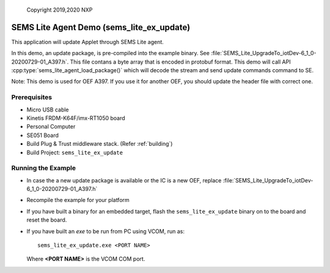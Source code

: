 ..

    Copyright 2019,2020 NXP

.. highlight:: bat

.. _ex-sems-lite-agent-demo:

=======================================================================
 SEMS Lite Agent Demo (sems_lite_ex_update)
=======================================================================

This application will update Applet through SEMS Lite agent.

In this demo, an update package, is pre-compiled into the example binary.  See :file:`SEMS_Lite_UpgradeTo_iotDev-6_1_0-20200729-01_A397.h`.   This file contans a byte array that is encoded in protobuf format. This demo will call API :cpp:type:`sems_lite_agent_load_package()` which will decode the stream and send update commands command to SE.

Note: This demo is used for OEF A397. If you use it for another OEF, you should update the header file with correct one.


.. only:: nxp

    .. note:: NXP internal section


    **Generate Request Packages**

    The request packages to be loaded is coded in SEMS_Lite_UpgradeTo_iotDev-6_1_0-20200729-01_A397.h. It's generated from SEMS Lite generator script which has been provided in semslite/tools/sems-lite-generator for this process :ref:`sems-lite-generator`. 


Prerequisites
=====================
- Micro USB cable
- Kinetis FRDM-K64F/imx-RT1050 board
- Personal Computer
- SE051 Board
- Build Plug & Trust middleware stack. (Refer :ref:`building`)
- Build Project: ``sems_lite_ex_update``


Running the Example
=======================================================================

- In case the a new update package is available or the IC is a new OEF, replace :file:`SEMS_Lite_UpgradeTo_iotDev-6_1_0-20200729-01_A397.h`
- Recompile the example for your platform
- If you have built a binary for an embedded target,
  flash the ``sems_lite_ex_update`` binary on to the
  board and reset the board.

- If you have built an *exe* to be run from PC using VCOM, run as::

        sems_lite_ex_update.exe <PORT NAME>

  Where **<PORT NAME>** is the VCOM COM port.


